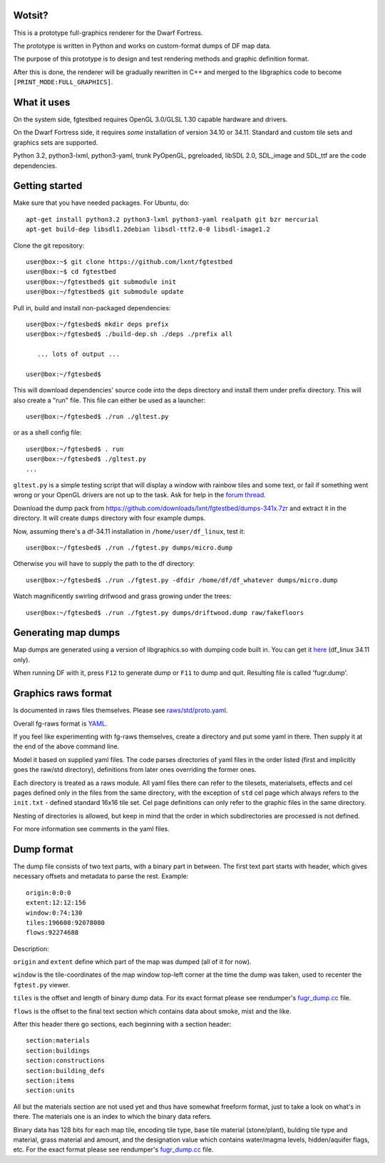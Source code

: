 Wotsit?
-------


This is a prototype full-graphics renderer for the Dwarf Fortress.

The prototype is written in Python and works on custom-format dumps of DF map data.

The purpose of this prototype is to design and test rendering methods and graphic
definition format.

After this is done, the renderer will be gradually rewritten in C++ and merged
to the libgraphics code to become ``[PRINT_MODE:FULL_GRAPHICS]``.


What it uses
------------

On the system side, fgtestbed requires OpenGL 3.0/GLSL 1.30 capable hardware and drivers.

On the Dwarf Fortress side, it requires *some* installation of version 34.10 or 34.11.
Standard and custom tile sets and graphics sets are supported.

Python 3.2, python3-lxml, python3-yaml, trunk PyOpenGL, pgreloaded, libSDL 2.0,
SDL_image and SDL_ttf are the code dependencies.


Getting started
---------------

Make sure that you have needed packages. For Ubuntu, do::

  apt-get install python3.2 python3-lxml python3-yaml realpath git bzr mercurial
  apt-get build-dep libsdl1.2debian libsdl-ttf2.0-0 libsdl-image1.2

Clone the git repository::

  user@box:~$ git clone https://github.com/lxnt/fgtestbed
  user@box:~$ cd fgtestbed
  user@box:~/fgtestbed$ git submodule init
  user@box:~/fgtestbed$ git submodule update

Pull in, build and install non-packaged dependencies::

  user@box:~/fgtesbed$ mkdir deps prefix
  user@box:~/fgtesbed$ ./build-dep.sh ./deps ./prefix all

     ... lots of output ...

  user@box:~/fgtesbed$

This will download dependencies' source code into the deps directory and install them under prefix directory.
This will also create a "run" file. This file can either be used as a launcher::

  user@box:~/fgtesbed$ ./run ./gltest.py

or as a shell config file::

  user@box:~/fgtesbed$ . run
  user@box:~/fgtesbed$ ./gltest.py
  ...

``gltest.py`` is a simple testing script that will display a window with rainbow tiles and some text,
or fail if something went wrong or your OpenGL drivers are not up to the task. Ask for help
in the `forum thread <http://www.bay12forums.com/smf/index.php?topic=94528.666>`__.

Download the dump pack from `<https://github.com/downloads/lxnt/fgtestbed/dumps-341x.7zr>`__ and extract it
in the directory. It will create ``dumps`` directory with four example dumps.

Now, assuming there's a df-34.11 installation in ``/home/user/df_linux``, test it::
  
  user@box:~/fgtesbed$ ./run ./fgtest.py dumps/micro.dump

Otherwise you will have to supply the path to the df directory::

  user@box:~/fgtesbed$ ./run ./fgtest.py -dfdir /home/df/df_whatever dumps/micro.dump

Watch magnificently swirling drifwood and grass growing under the trees::

    user@box:~/fgtesbed$ ./run ./fgtest.py dumps/driftwood.dump raw/fakefloors


Generating map dumps
--------------------


Map dumps are generated using a version of libgraphics.so with dumping code built in.
You can get it `here <http://dffd.wimbli.com/file.php?id=6210>`__ (df_linux 34.11 only).

When running DF with it, press ``F12`` to generate dump or ``F11`` to dump and quit.
Resulting file is called 'fugr.dump'.


Graphics raws format
--------------------

Is documented in raws files themselves. Please see
`raws/std/proto.yaml <https://github.com/lxnt/fgtestbed/blob/master/raw/std/proto.yaml>`__.

Overall fg-raws format is `YAML <http://yaml.org>`__.

If you feel like experimenting with fg-raws themselves, create a directory and put some yaml in there.
Then supply it at the end of the above command line.

Model it based on supplied yaml files. The code parses directories of yaml files in the order listed
(first and implicitly goes the raw/std directory), definitions from later ones overriding the former ones.

Each directory is treated as a raws module. All yaml files there can refer to the tilesets,
materialsets, effects and cel pages defined only in the files from the same directory, with the exception
of ``std`` cel page which always refers to the ``init.txt`` - defined standard 16x16 tile set.
Cel page definitions can only refer to the graphic files in the same directory.

Nesting of directories is allowed, but keep in mind that the order in which subdirectories
are processed is not defined.

For more information see comments in the yaml files.

Dump format
-----------

The dump file consists of two text parts, with a binary part in between.
The first text part starts with header, which gives necessary offsets and metadata to parse the rest.
Example::

  origin:0:0:0
  extent:12:12:156
  window:0:74:130
  tiles:196608:92078080
  flows:92274688

Description:

``origin`` and ``extent`` define which part of the map was dumped (all of it for now).

``window`` is the tile-coordinates of the map window top-left corner at the time the dump was taken,
used to recenter the ``fgtest.py`` viewer.

``tiles`` is the offset and length of binary dump data. For its exact format please
see rendumper's `fugr_dump.cc <https://github.com/lxnt/rendumper/blob/master/g_src/fugr_dump.cc>`__ file.

``flows`` is the offset to the final text section which contains data about smoke, mist and the like.

After this header there go sections, each beginning with a section header::

  section:materials
  section:buildings
  section:constructions
  section:building_defs
  section:items
  section:units

All but the materials section are not used yet and thus have somewhat freeform format,
just to take a look on what's in there. The materials one is an index to which the binary data refers.

Binary data has 128 bits for each map tile, encoding tile type, base tile material (stone/plant),
bulding tile type and material, grass material and amount, and the designation value
which contains water/magma levels, hidden/aquifer flags, etc. For the exact format please
see rendumper's `fugr_dump.cc <https://github.com/lxnt/rendumper/blob/master/g_src/fugr_dump.cc>`__ file.




